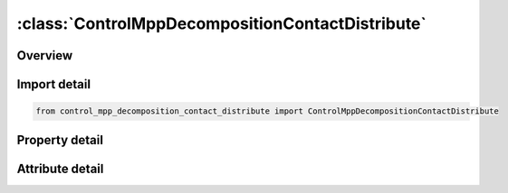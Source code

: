 





:class:`ControlMppDecompositionContactDistribute`
=================================================


.. py:class:: control_mpp_decomposition_contact_distribute.ControlMppDecompositionContactDistribute(**kwargs)

   Bases: :py:obj:`ansys.dyna.core.lib.keyword_base.KeywordBase`


   
   DYNA CONTROL_MPP_DECOMPOSITION_CONTACT_DISTRIBUTE keyword
















   ..
       !! processed by numpydoc !!


.. py:currentmodule:: ControlMppDecompositionContactDistribute

Overview
--------

.. tab-set::




   .. tab-item:: Properties

      .. list-table::
          :header-rows: 0
          :widths: auto

          * - :py:attr:`~id1`
            - Get or set the First contact interface ID to distribute. If no contact ID's are specified, the number given here corresponds to the order of the interfaces as they appear in the input, with the first being 1.
          * - :py:attr:`~id2`
            - Get or set the Remaining interaces ID's to distribute.
          * - :py:attr:`~id3`
            - Get or set the Remaining interaces ID's to distribute.
          * - :py:attr:`~id4`
            - Get or set the Remaining interaces ID's to distribute.
          * - :py:attr:`~id5`
            - Get or set the Remaining interaces ID's to distribute.


   .. tab-item:: Attributes

      .. list-table::
          :header-rows: 0
          :widths: auto

          * - :py:attr:`~keyword`
            - 
          * - :py:attr:`~subkeyword`
            - 






Import detail
-------------

.. code-block:: python

    from control_mpp_decomposition_contact_distribute import ControlMppDecompositionContactDistribute

Property detail
---------------

.. py:property:: id1
   :type: Optional[int]


   
   Get or set the First contact interface ID to distribute. If no contact ID's are specified, the number given here corresponds to the order of the interfaces as they appear in the input, with the first being 1.
















   ..
       !! processed by numpydoc !!

.. py:property:: id2
   :type: Optional[int]


   
   Get or set the Remaining interaces ID's to distribute.
















   ..
       !! processed by numpydoc !!

.. py:property:: id3
   :type: Optional[int]


   
   Get or set the Remaining interaces ID's to distribute.
















   ..
       !! processed by numpydoc !!

.. py:property:: id4
   :type: Optional[int]


   
   Get or set the Remaining interaces ID's to distribute.
















   ..
       !! processed by numpydoc !!

.. py:property:: id5
   :type: Optional[int]


   
   Get or set the Remaining interaces ID's to distribute.
















   ..
       !! processed by numpydoc !!



Attribute detail
----------------

.. py:attribute:: keyword
   :value: 'CONTROL'


.. py:attribute:: subkeyword
   :value: 'MPP_DECOMPOSITION_CONTACT_DISTRIBUTE'






